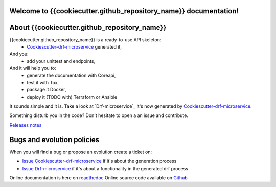Welcome to {{cookiecutter.github_repository_name}} documentation!
=================================================================

.. image:: https://api.travis-ci.org/{{cookiecutter.github_username}}/{{cookiecutter.github_repository_name}}.svg?branch=master
    :target: http://travis-ci.org/{{cookiecutter.github_username}}/{{cookiecutter.github_repository_name}}
    :alt: Build status

.. image:: https://coveralls.io/repos/github/{{cookiecutter.github_username}}/{{cookiecutter.github_repository_name}}/badge.svg?branch=master
    :target: https://coveralls.io/github/{{cookiecutter.github_username}}/{{cookiecutter.github_repository_name}}?branch=master
    :alt: Test coverage status

.. image:: https://requires.io/github/{{cookiecutter.github_username}}/{{cookiecutter.github_repository_name}}/requirements.svg?branch=master
    :target: https://requires.io/github/{{cookiecutter.github_username}}/{{cookiecutter.github_repository_name}}/requirements/?branch=master
    :alt: Requirements Status

.. image:: https://img.shields.io/pypi/dm/{{cookiecutter.github_repository_name}}.svg
   :target: https://pypi.python.org/pypi/{{cookiecutter.github_repository_name}}/
   :alt: pypi download

.. image:: https://img.shields.io/pypi/pyversions/{{cookiecutter.github_repository_name}}.svg
   :target: https://pypi.python.org/pypi/{{cookiecutter.github_repository_name}}/
   :alt: python supported

.. image:: https://img.shields.io/pypi/l/{{cookiecutter.github_repository_name}}.svg
   :target: https://pypi.python.org/pypi/{{cookiecutter.github_repository_name}}/
   :alt: licence

.. image:: https://img.shields.io/pypi/v/{{cookiecutter.github_repository_name}}.svg
   :target: https://pypi.python.org/pypi/{{cookiecutter.github_repository_name}}
   :alt: PyPi version

.. image:: https://api.codeclimate.com/v1/badges/7e1409b460b27562eb8b/maintainability
   :target: https://codeclimate.com/github/{{cookiecutter.github_username}}/{{cookiecutter.github_repository_name}}/maintainability
   :alt: Maintainability

.. image:: https://readthedocs.org/projects/{{cookiecutter.github_repository_name}}/badge/?version=latest
   :target: https://readthedocs.org/projects/{{cookiecutter.github_repository_name}}/?badge=latest
   :alt: Documentation status

.. image:: https://pypip.in/wheel/{{cookiecutter.github_repository_name}}/badge.svg
   :target: https://pypi.python.org/pypi/{{cookiecutter.github_repository_name}}/
   :alt: PyPi wheel

About {{cookiecutter.github_repository_name}}
=============================================
{{cookiecutter.github_repository_name}} is a ready-to-use API skeleton:
    - `Cookiescutter-drf-microservice`_ generated it,
And you:
    - add your unittest and endpoints,
And it will help you to:
    - generate the documentation with Coreapi,
    - test it with Tox,
    - package it Docker,
    - deploy it (TODO with) Terraform or Ansible

It sounds simple and it is. Take a look at `Drf-microservice`_ it's now generated by `Cookiescutter-drf-microservice`_.

Something disturb you in the code? Don't hesitate to open a an issue and contribute.

`Releases notes`_

Bugs and evolution policies
===========================
When you will find a bug or propose an evolution create a ticket on:

- `Issue Cookiescutter-drf-microservice`_ if it's about the generation process
- `Issue Drf-microservice`_ if it's about a functionality in the generated drf process

Online documentation is here on `readthedoc`_
Online source code available on `Github`_

.. _`Cookiescutter-drf-microservice`: https://github.com/{{cookiecutter.github_username}}/cookiecutter-drf-microservice
.. _`{{cookiecutter.github_repository_name}}`: https://github.com/{{cookiecutter.github_username}}/{{cookiecutter.github_repository_name}}
.. _`Issue Cookiescutter-drf-microservice`: https://github.com/{{cookiecutter.github_username}}/cookiecutter-drf-microservice/issues
.. _`Issue Drf-microservice`: https://github.com/{{cookiecutter.github_username}}/drf-microservice/issues
.. _`Issue {{cookiecutter.github_repository_name}}`: https://github.com/{{cookiecutter.github_username}}/{{cookiecutter.github_repository_name}}/issues
.. _`Readthedoc`: https://{{cookiecutter.github_repository_name}}.readthedocs.io/en/latest/
.. _`Github`: https://github.com/{{cookiecutter.github_username}}/{{cookiecutter.github_repository_name}}
.. _`Releases notes`: https://github.com/{{cookiecutter.github_username}}/{{cookiecutter.github_repository_name}}/blob/master/docs/releases_notes.rst
